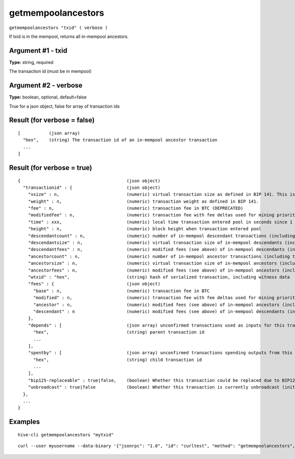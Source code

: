 .. This file is licensed under the Apache License 2.0 available on
   http://www.apache.org/licenses/.

getmempoolancestors
===================

``getmempoolancestors "txid" ( verbose )``

If txid is in the mempool, returns all in-mempool ancestors.

Argument #1 - txid
~~~~~~~~~~~~~~~~~~

**Type:** string, required

The transaction id (must be in mempool)

Argument #2 - verbose
~~~~~~~~~~~~~~~~~~~~~

**Type:** boolean, optional, default=false

True for a json object, false for array of transaction ids

Result (for verbose = false)
~~~~~~~~~~~~~~~~~~~~~~~~~~~~

::

  [           (json array)
    "hex",    (string) The transaction id of an in-mempool ancestor transaction
    ...
  ]

Result (for verbose = true)
~~~~~~~~~~~~~~~~~~~~~~~~~~~

::

  {                                         (json object)
    "transactionid" : {                     (json object)
      "vsize" : n,                          (numeric) virtual transaction size as defined in BIP 141. This is different from actual serialized size for witness transactions as witness data is discounted.
      "weight" : n,                         (numeric) transaction weight as defined in BIP 141.
      "fee" : n,                            (numeric) transaction fee in BTC (DEPRECATED)
      "modifiedfee" : n,                    (numeric) transaction fee with fee deltas used for mining priority (DEPRECATED)
      "time" : xxx,                         (numeric) local time transaction entered pool in seconds since 1 Jan 1970 GMT
      "height" : n,                         (numeric) block height when transaction entered pool
      "descendantcount" : n,                (numeric) number of in-mempool descendant transactions (including this one)
      "descendantsize" : n,                 (numeric) virtual transaction size of in-mempool descendants (including this one)
      "descendantfees" : n,                 (numeric) modified fees (see above) of in-mempool descendants (including this one) (DEPRECATED)
      "ancestorcount" : n,                  (numeric) number of in-mempool ancestor transactions (including this one)
      "ancestorsize" : n,                   (numeric) virtual transaction size of in-mempool ancestors (including this one)
      "ancestorfees" : n,                   (numeric) modified fees (see above) of in-mempool ancestors (including this one) (DEPRECATED)
      "wtxid" : "hex",                      (string) hash of serialized transaction, including witness data
      "fees" : {                            (json object)
        "base" : n,                         (numeric) transaction fee in BTC
        "modified" : n,                     (numeric) transaction fee with fee deltas used for mining priority in BTC
        "ancestor" : n,                     (numeric) modified fees (see above) of in-mempool ancestors (including this one) in BTC
        "descendant" : n                    (numeric) modified fees (see above) of in-mempool descendants (including this one) in BTC
      },
      "depends" : [                         (json array) unconfirmed transactions used as inputs for this transaction
        "hex",                              (string) parent transaction id
        ...
      ],
      "spentby" : [                         (json array) unconfirmed transactions spending outputs from this transaction
        "hex",                              (string) child transaction id
        ...
      ],
      "bip125-replaceable" : true|false,    (boolean) Whether this transaction could be replaced due to BIP125 (replace-by-fee)
      "unbroadcast" : true|false            (boolean) Whether this transaction is currently unbroadcast (initial broadcast not yet acknowledged by any peers)
    },
    ...
  }

Examples
~~~~~~~~


.. highlight:: shell

::

  hive-cli getmempoolancestors "mytxid"

::

  curl --user myusername --data-binary '{"jsonrpc": "1.0", "id": "curltest", "method": "getmempoolancestors", "params": ["mytxid"]}' -H 'content-type: text/plain;' http://127.0.0.1:9766/

